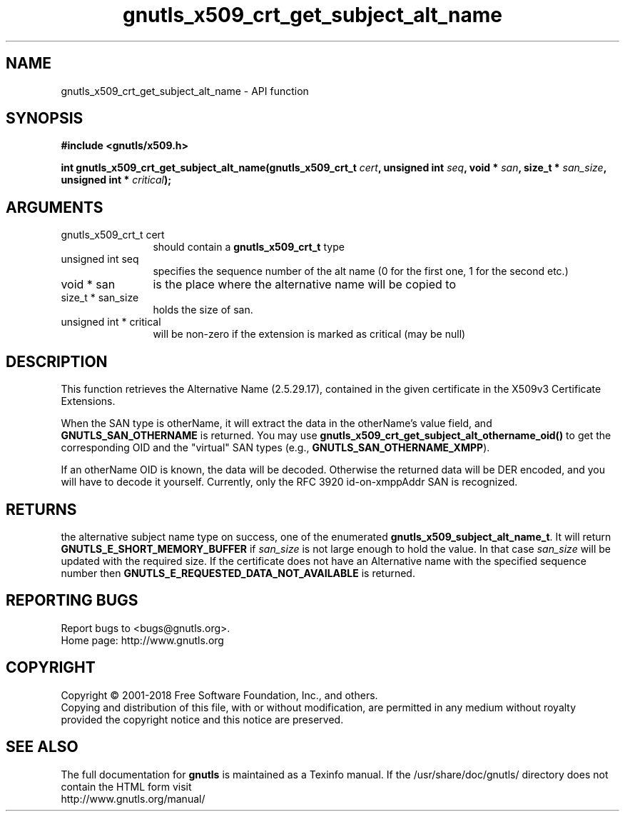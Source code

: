 .\" DO NOT MODIFY THIS FILE!  It was generated by gdoc.
.TH "gnutls_x509_crt_get_subject_alt_name" 3 "3.5.16" "gnutls" "gnutls"
.SH NAME
gnutls_x509_crt_get_subject_alt_name \- API function
.SH SYNOPSIS
.B #include <gnutls/x509.h>
.sp
.BI "int gnutls_x509_crt_get_subject_alt_name(gnutls_x509_crt_t " cert ", unsigned int " seq ", void * " san ", size_t * " san_size ", unsigned int * " critical ");"
.SH ARGUMENTS
.IP "gnutls_x509_crt_t cert" 12
should contain a \fBgnutls_x509_crt_t\fP type
.IP "unsigned int seq" 12
specifies the sequence number of the alt name (0 for the first one, 1 for the second etc.)
.IP "void * san" 12
is the place where the alternative name will be copied to
.IP "size_t * san_size" 12
holds the size of san.
.IP "unsigned int * critical" 12
will be non\-zero if the extension is marked as critical (may be null)
.SH "DESCRIPTION"
This function retrieves the Alternative Name (2.5.29.17), contained
in the given certificate in the X509v3 Certificate Extensions.

When the SAN type is otherName, it will extract the data in the
otherName's value field, and \fBGNUTLS_SAN_OTHERNAME\fP is returned.
You may use \fBgnutls_x509_crt_get_subject_alt_othername_oid()\fP to get
the corresponding OID and the "virtual" SAN types (e.g.,
\fBGNUTLS_SAN_OTHERNAME_XMPP\fP).

If an otherName OID is known, the data will be decoded.  Otherwise
the returned data will be DER encoded, and you will have to decode
it yourself.  Currently, only the RFC 3920 id\-on\-xmppAddr SAN is
recognized.
.SH "RETURNS"
the alternative subject name type on success, one of the
enumerated \fBgnutls_x509_subject_alt_name_t\fP.  It will return
\fBGNUTLS_E_SHORT_MEMORY_BUFFER\fP if  \fIsan_size\fP is not large enough to
hold the value.  In that case  \fIsan_size\fP will be updated with the
required size.  If the certificate does not have an Alternative
name with the specified sequence number then
\fBGNUTLS_E_REQUESTED_DATA_NOT_AVAILABLE\fP is returned.
.SH "REPORTING BUGS"
Report bugs to <bugs@gnutls.org>.
.br
Home page: http://www.gnutls.org

.SH COPYRIGHT
Copyright \(co 2001-2018 Free Software Foundation, Inc., and others.
.br
Copying and distribution of this file, with or without modification,
are permitted in any medium without royalty provided the copyright
notice and this notice are preserved.
.SH "SEE ALSO"
The full documentation for
.B gnutls
is maintained as a Texinfo manual.
If the /usr/share/doc/gnutls/
directory does not contain the HTML form visit
.B
.IP http://www.gnutls.org/manual/
.PP
